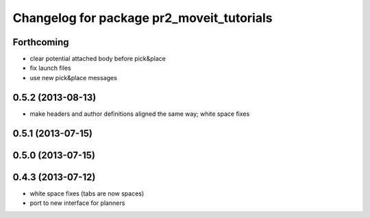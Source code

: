 ^^^^^^^^^^^^^^^^^^^^^^^^^^^^^^^^^^^^^^^^^^
Changelog for package pr2_moveit_tutorials
^^^^^^^^^^^^^^^^^^^^^^^^^^^^^^^^^^^^^^^^^^

Forthcoming
-----------
* clear potential attached body before pick&place
* fix launch files
* use new pick&place messages

0.5.2 (2013-08-13)
------------------
* make headers and author definitions aligned the same way; white space fixes

0.5.1 (2013-07-15)
------------------

0.5.0 (2013-07-15)
------------------

0.4.3 (2013-07-12)
------------------
* white space fixes (tabs are now spaces)
* port to new interface for planners

